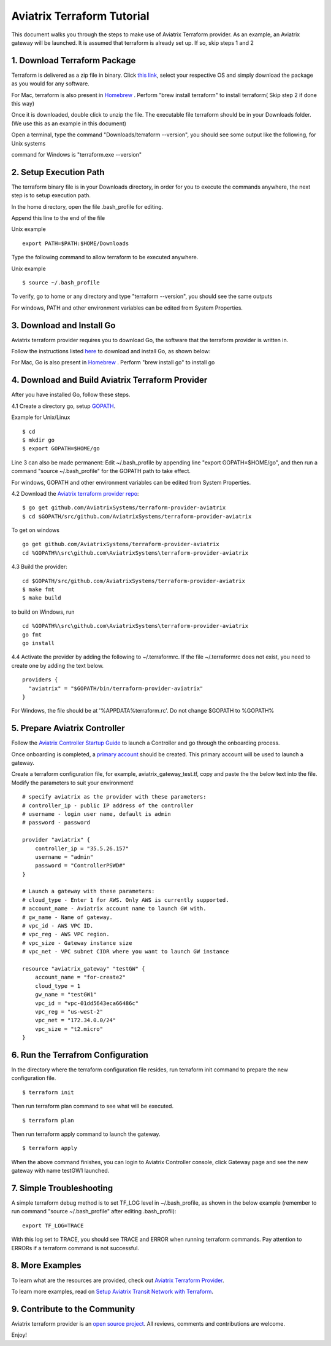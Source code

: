 .. meta::
   :description: Aviatrix Terraform provider tutorial
   :keywords: AWS, Aviatrix Terraform provider, VPC, Transit network


===========================================================================================
Aviatrix Terraform Tutorial
===========================================================================================

This document walks you through the steps to make use of Aviatrix Terraform provider. As an example, an Aviatrix gateway will be launched.
It is assumed that terraform is already set up. If so, skip steps 1 and 2

1. Download Terraform Package
-------------------------------------

Terraform is delivered as a zip file in binary. Click `this link <https://www.terraform.io/downloads.html>`_, select your respective OS and simply download the package as you would for any software.

For Mac, terraform is also present in `Homebrew <https://brew.sh/>`_ . Perform "brew install terraform" to install terraform( Skip step 2 if done this way)

Once it is downloaded, double click to unzip the file. The executable file terraform should be
in your Downloads folder. (We use this as an example in this document)

Open a terminal, type the command "Downloads/terraform --version", you should see some output like the following, for Unix systems

|setup_tf|

command for Windows is "terraform.exe --version"


2. Setup Execution Path
------------------------------

The terraform binary file is in your Downloads directory, in order for you to execute the commands anywhere,
the next step is to setup execution path.

In the home directory, open the file .bash_profile for editing.

Append this line to the end of the file

Unix example
::
  export PATH=$PATH:$HOME/Downloads


Type the following command to allow terraform to be executed anywhere.

Unix example
::
  $ source ~/.bash_profile

To verify, go to home or any directory and type "terraform --version", you should see the same outputs

For windows, PATH and other environment variables can be edited from System Properties.

3. Download and Install Go
----------------------------------

Aviatrix terraform provider requires you to download Go, the software that the terraform provider is written in.

Follow the instructions listed `here <https://golang.org/doc/install>`_ to download and install Go, as shown below:

|go_install|

For Mac, Go is also present in `Homebrew <https://brew.sh/>`_ . Perform "brew install go" to install go


4. Download and Build Aviatrix Terraform Provider
-------------------------------------------------------

After you have installed Go, follow these steps.

4.1 Create a directory go, setup `GOPATH <https://github.com/golang/go/wiki/SettingGOPATH>`_.

Example for Unix/Linux
::

  $ cd
  $ mkdir go
  $ export GOPATH=$HOME/go

Line 3 can also be made permanent: Edit ~/.bash_profile by appending line "export GOPATH=$HOME/go", and then run a command "source ~/.bash_profile" for the GOPATH path to take effect.

For windows, GOPATH and other environment variables can be edited from System Properties.


4.2 Download the `Aviatrix terraform provider repo <https://github.com/golang/go/wiki/SettingGOPATH>`_:

::

  $ go get github.com/AviatrixSystems/terraform-provider-aviatrix
  $ cd $GOPATH/src/github.com/AviatrixSystems/terraform-provider-aviatrix

To get on windows

::

  go get github.com/AviatrixSystems/terraform-provider-aviatrix
  cd %GOPATH%\src\github.com\AviatrixSystems\terraform-provider-aviatrix


4.3 Build the provider:

::

  cd $GOPATH/src/github.com/AviatrixSystems/terraform-provider-aviatrix
  $ make fmt
  $ make build

to build on Windows, run

::

  cd %GOPATH%\src\github.com\AviatrixSystems\terraform-provider-aviatrix
  go fmt
  go install

4.4 Activate the provider by adding the following to ~/.terraformrc. If the file ~/.terraformrc does not exist, you need to create one by adding the text below.

::

  providers {
    "aviatrix" = "$GOPATH/bin/terraform-provider-aviatrix"
  }

For Windows, the file should be at '%APPDATA%\terraform.rc'. Do not change $GOPATH to %GOPATH%


5. Prepare Aviatrix Controller
--------------------------------

Follow the `Aviatrix Controller Startup Guide <https://docs.aviatrix.com/StartUpGuides/aviatrix-cloud-controller-startup-guide.html>`_ to launch a Controller and go through the onboarding process.

Once onboarding is completed, a `primary account <https://docs.aviatrix.com/HowTos/onboarding_faq.html#what-is-the-aviatrix-primary-access-account>`_ should be created. This primary account will be used to launch a gateway.

Create a terraform configuration file, for example, aviatrix_gateway_test.tf, copy and paste the
the below text into the file. Modify the parameters to suit your environment!

::

  # specify aviatrix as the provider with these parameters:
  # controller_ip - public IP address of the controller
  # username - login user name, default is admin
  # password - password

  provider "aviatrix" {
      controller_ip = "35.5.26.157"
      username = "admin"
      password = "ControllerPSWD#"
  }

  # Launch a gateway with these parameters:
  # cloud_type - Enter 1 for AWS. Only AWS is currently supported.
  # account_name - Aviatrix account name to launch GW with.
  # gw_name - Name of gateway.
  # vpc_id - AWS VPC ID.
  # vpc_reg - AWS VPC region.
  # vpc_size - Gateway instance size
  # vpc_net - VPC subnet CIDR where you want to launch GW instance

  resource "aviatrix_gateway" "testGW" {
      account_name = "for-create2"
      cloud_type = 1
      gw_name = "testGW1"
      vpc_id = "vpc-01dd5643eca66486c"
      vpc_reg = "us-west-2"
      vpc_net = "172.34.0.0/24"
      vpc_size = "t2.micro"
  }

6. Run the Terrafrom Configuration
-----------------------------------

In the directory where the terraform configuration file resides, run terraform init command to prepare the new configuration file.

::

  $ terraform init

Then run terraform plan command to see what will be executed.

::

  $ terraform plan

Then run terraform apply command to launch the gateway.

::

  $ terraform apply

When the above command finishes, you can login to Aviatrix Controller console, click Gateway page and see the new gateway with name testGW1 launched.

7. Simple Troubleshooting
--------------------------

A simple terraform debug method is to set TF_LOG level in ~/.bash_profile, as shown in the below example (remember to run command "source ~/.bash_profile" after editing .bash_profil):

::

  export TF_LOG=TRACE

With this log set to TRACE, you should see TRACE and ERROR when running terraform commands. Pay attention to ERRORs if a terraform command is not successful.

8. More Examples
-----------------

To learn what are the resources are provided, check out `Aviatrix Terraform Provider <https://docs.aviatrix.com/HowTos/aviatrix_terraform.html>`_.

To learn more examples, read on `Setup Aviatrix Transit Network with Terraform <https://docs.aviatrix.com/HowTos/Setup_Transit_Network_Terraform.html>`_.

9. Contribute to the Community
--------------------------------

Aviatrix terraform provider is an `open source project <https://github.com/AviatrixSystems/terraform-provider-aviatrix>`_. All reviews, comments and contributions are welcome.


Enjoy!

.. |setup_tf| image:: tf_aviatrix_howto_media/setup_tf.png
   :scale: 30%

.. |go_install| image:: tf_aviatrix_howto_media/go_install.png
   :scale: 30%

.. disqus::
